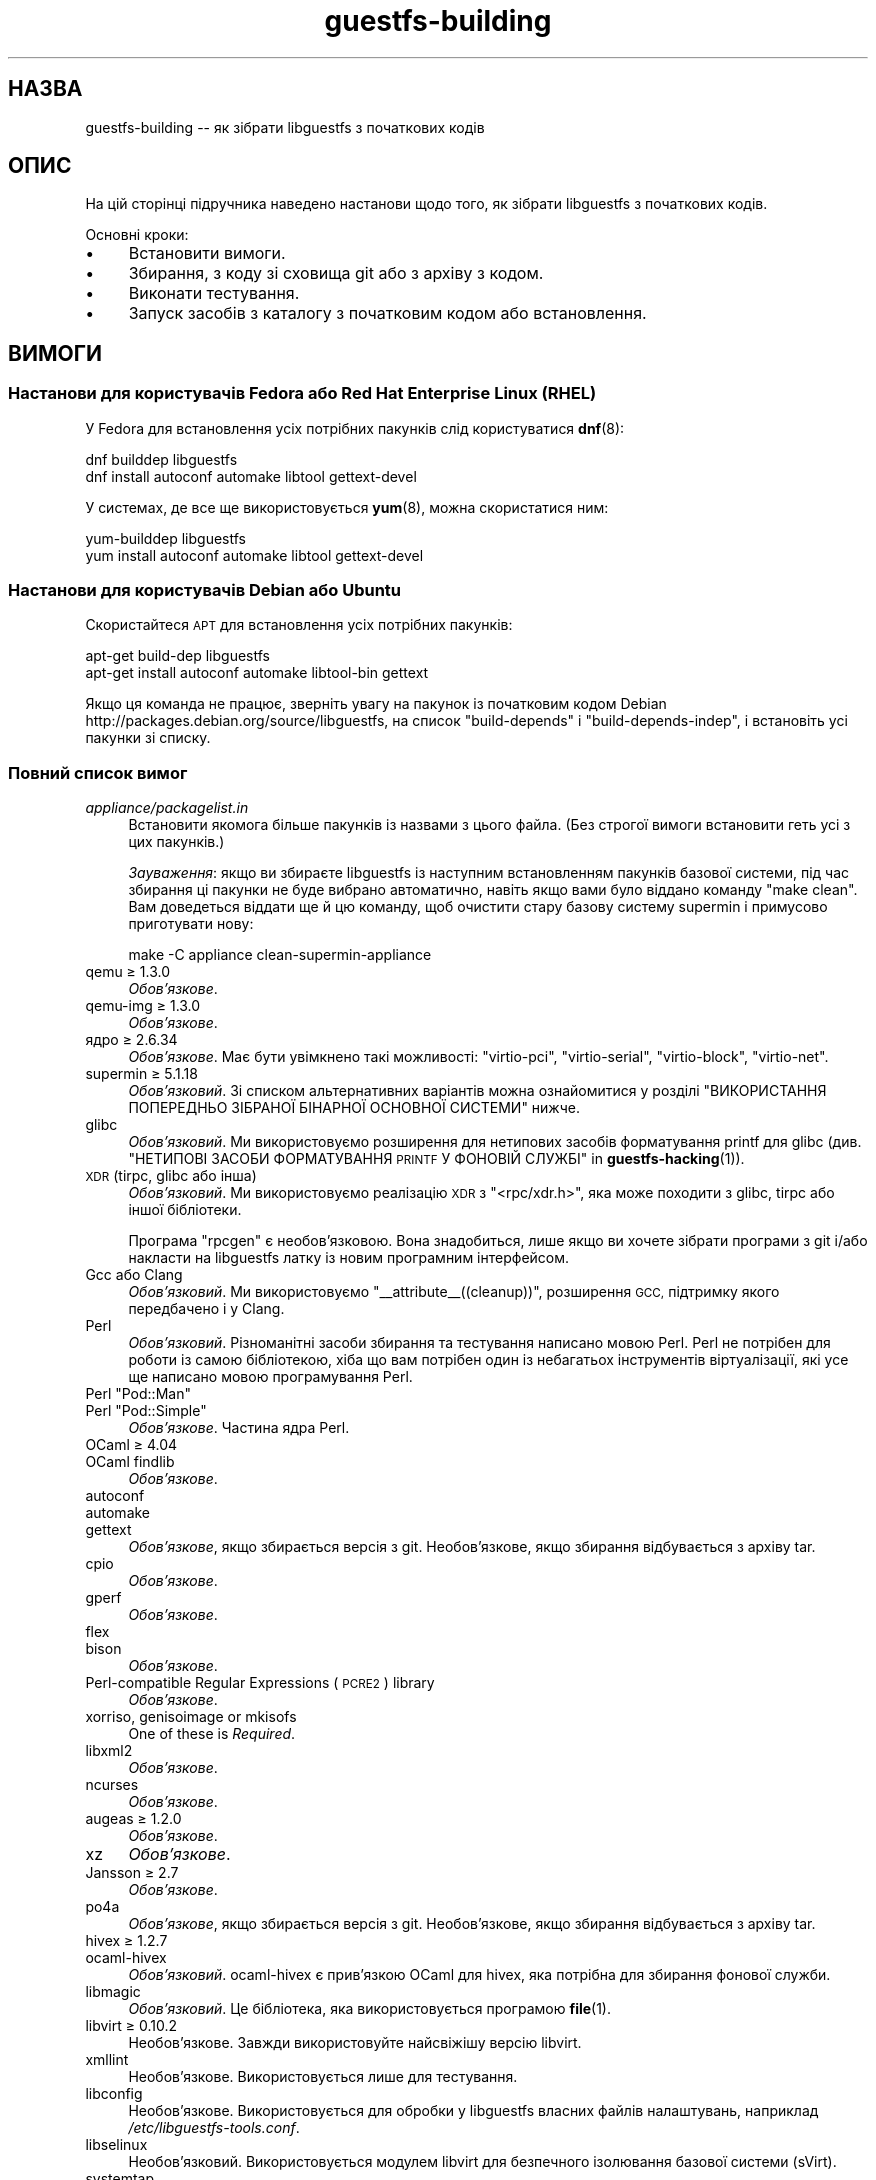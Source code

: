 .\" Automatically generated by Podwrapper::Man 1.48.0 (Pod::Simple 3.43)
.\"
.\" Standard preamble:
.\" ========================================================================
.de Sp \" Vertical space (when we can't use .PP)
.if t .sp .5v
.if n .sp
..
.de Vb \" Begin verbatim text
.ft CW
.nf
.ne \\$1
..
.de Ve \" End verbatim text
.ft R
.fi
..
.\" Set up some character translations and predefined strings.  \*(-- will
.\" give an unbreakable dash, \*(PI will give pi, \*(L" will give a left
.\" double quote, and \*(R" will give a right double quote.  \*(C+ will
.\" give a nicer C++.  Capital omega is used to do unbreakable dashes and
.\" therefore won't be available.  \*(C` and \*(C' expand to `' in nroff,
.\" nothing in troff, for use with C<>.
.tr \(*W-
.ds C+ C\v'-.1v'\h'-1p'\s-2+\h'-1p'+\s0\v'.1v'\h'-1p'
.ie n \{\
.    ds -- \(*W-
.    ds PI pi
.    if (\n(.H=4u)&(1m=24u) .ds -- \(*W\h'-12u'\(*W\h'-12u'-\" diablo 10 pitch
.    if (\n(.H=4u)&(1m=20u) .ds -- \(*W\h'-12u'\(*W\h'-8u'-\"  diablo 12 pitch
.    ds L" ""
.    ds R" ""
.    ds C` ""
.    ds C' ""
'br\}
.el\{\
.    ds -- \|\(em\|
.    ds PI \(*p
.    ds L" ``
.    ds R" ''
.    ds C`
.    ds C'
'br\}
.\"
.\" Escape single quotes in literal strings from groff's Unicode transform.
.ie \n(.g .ds Aq \(aq
.el       .ds Aq '
.\"
.\" If the F register is >0, we'll generate index entries on stderr for
.\" titles (.TH), headers (.SH), subsections (.SS), items (.Ip), and index
.\" entries marked with X<> in POD.  Of course, you'll have to process the
.\" output yourself in some meaningful fashion.
.\"
.\" Avoid warning from groff about undefined register 'F'.
.de IX
..
.nr rF 0
.if \n(.g .if rF .nr rF 1
.if (\n(rF:(\n(.g==0)) \{\
.    if \nF \{\
.        de IX
.        tm Index:\\$1\t\\n%\t"\\$2"
..
.        if !\nF==2 \{\
.            nr % 0
.            nr F 2
.        \}
.    \}
.\}
.rr rF
.\" ========================================================================
.\"
.IX Title "guestfs-building 1"
.TH guestfs-building 1 "2022-03-14" "libguestfs-1.48.0" "Virtualization Support"
.\" For nroff, turn off justification.  Always turn off hyphenation; it makes
.\" way too many mistakes in technical documents.
.if n .ad l
.nh
.SH "НАЗВА"
.IX Header "НАЗВА"
guestfs-building \*(-- як зібрати libguestfs з початкових кодів
.SH "ОПИС"
.IX Header "ОПИС"
На цій сторінці підручника наведено настанови щодо того, як зібрати libguestfs з початкових кодів.
.PP
Основні кроки:
.IP "\(bu" 4
Встановити вимоги.
.IP "\(bu" 4
Збирання, з коду зі сховища git або з архіву з кодом.
.IP "\(bu" 4
Виконати тестування.
.IP "\(bu" 4
Запуск засобів з каталогу з початковим кодом або встановлення.
.SH "ВИМОГИ"
.IX Header "ВИМОГИ"
.SS "Настанови для користувачів Fedora або Red Hat Enterprise Linux (\s-1RHEL\s0)"
.IX Subsection "Настанови для користувачів Fedora або Red Hat Enterprise Linux (RHEL)"
У Fedora для встановлення усіх потрібних пакунків слід користуватися \fBdnf\fR\|(8):
.PP
.Vb 2
\& dnf builddep libguestfs
\& dnf install autoconf automake libtool gettext\-devel
.Ve
.PP
У системах, де все ще використовується \fByum\fR\|(8), можна скористатися ним:
.PP
.Vb 2
\& yum\-builddep libguestfs
\& yum install autoconf automake libtool gettext\-devel
.Ve
.SS "Настанови для користувачів Debian або Ubuntu"
.IX Subsection "Настанови для користувачів Debian або Ubuntu"
Скористайтеся \s-1APT\s0 для встановлення усіх потрібних пакунків:
.PP
.Vb 2
\& apt\-get build\-dep libguestfs
\& apt\-get install autoconf automake libtool\-bin gettext
.Ve
.PP
Якщо ця команда не працює, зверніть увагу на пакунок із початковим кодом Debian http://packages.debian.org/source/libguestfs, на список \f(CW\*(C`build\-depends\*(C'\fR і \f(CW\*(C`build\-depends\-indep\*(C'\fR, і встановіть усі пакунки зі списку.
.SS "Повний список вимог"
.IX Subsection "Повний список вимог"
.IP "\fIappliance/packagelist.in\fR" 4
.IX Item "appliance/packagelist.in"
Встановити якомога більше пакунків із назвами з цього файла. (Без строгої вимоги встановити геть усі з цих пакунків.)
.Sp
\&\fIЗауваження\fR: якщо ви збираєте libguestfs із наступним встановленням пакунків базової системи, під час збирання ці пакунки не буде вибрано автоматично, навіть якщо вами було віддано команду \f(CW\*(C`make clean\*(C'\fR.  Вам доведеться віддати ще й цю команду, щоб очистити стару базову систему supermin і примусово приготувати нову:
.Sp
.Vb 1
\& make \-C appliance clean\-supermin\-appliance
.Ve
.IP "qemu ≥ 1.3.0" 4
.IX Item "qemu ≥ 1.3.0"
\&\fIОбов’язкове\fR.
.IP "qemu-img ≥ 1.3.0" 4
.IX Item "qemu-img ≥ 1.3.0"
\&\fIОбов’язкове\fR.
.IP "ядро ≥ 2.6.34" 4
.IX Item "ядро ≥ 2.6.34"
\&\fIОбов'язкове\fR. Має бути увімкнено такі можливості: \f(CW\*(C`virtio\-pci\*(C'\fR, \f(CW\*(C`virtio\-serial\*(C'\fR, \f(CW\*(C`virtio\-block\*(C'\fR, \f(CW\*(C`virtio\-net\*(C'\fR.
.IP "supermin ≥ 5.1.18" 4
.IX Item "supermin ≥ 5.1.18"
\&\fIОбов'язковий\fR. Зі списком альтернативних варіантів можна ознайомитися у розділі \*(L"ВИКОРИСТАННЯ ПОПЕРЕДНЬО ЗІБРАНОЇ БІНАРНОЇ ОСНОВНОЇ СИСТЕМИ\*(R" нижче.
.IP "glibc" 4
.IX Item "glibc"
\&\fIОбов'язковий\fR. Ми використовуємо розширення для нетипових засобів форматування printf для glibc (див. \*(L"НЕТИПОВІ ЗАСОБИ ФОРМАТУВАННЯ \s-1PRINTF\s0 У ФОНОВІЙ СЛУЖБІ\*(R" in \fBguestfs\-hacking\fR\|(1)).
.IP "\s-1XDR\s0 (tirpc, glibc або інша)" 4
.IX Item "XDR (tirpc, glibc або інша)"
\&\fIОбов'язковий\fR. Ми використовуємо реалізацію \s-1XDR\s0 з \f(CW\*(C`<rpc/xdr.h>\*(C'\fR, яка може походити з glibc, tirpc або іншої бібліотеки.
.Sp
Програма \f(CW\*(C`rpcgen\*(C'\fR є необов'язковою. Вона знадобиться, лише якщо ви хочете зібрати програми з git і/або накласти на libguestfs латку із новим програмним інтерфейсом.
.IP "Gcc або Clang" 4
.IX Item "Gcc або Clang"
\&\fIОбов'язковий\fR. Ми використовуємо \f(CW\*(C`_\|_attribute_\|_((cleanup))\*(C'\fR, розширення \s-1GCC,\s0 підтримку якого передбачено і у Clang.
.IP "Perl" 4
.IX Item "Perl"
\&\fIОбов'язковий\fR. Різноманітні засоби збирання та тестування написано мовою Perl. Perl не потрібен для роботи із самою бібліотекою, хіба що вам потрібен один із небагатьох інструментів віртуалізації, які усе ще написано мовою програмування Perl.
.ie n .IP "Perl ""Pod::Man""" 4
.el .IP "Perl \f(CWPod::Man\fR" 4
.IX Item "Perl Pod::Man"
.PD 0
.ie n .IP "Perl ""Pod::Simple""" 4
.el .IP "Perl \f(CWPod::Simple\fR" 4
.IX Item "Perl Pod::Simple"
.PD
\&\fIОбов’язкове\fR. Частина ядра Perl.
.IP "OCaml ≥ 4.04" 4
.IX Item "OCaml ≥ 4.04"
.PD 0
.IP "OCaml findlib" 4
.IX Item "OCaml findlib"
.PD
\&\fIОбов’язкове\fR.
.IP "autoconf" 4
.IX Item "autoconf"
.PD 0
.IP "automake" 4
.IX Item "automake"
.IP "gettext" 4
.IX Item "gettext"
.PD
\&\fIОбов'язкове\fR, якщо збирається версія з git. Необов'язкове, якщо збирання відбувається з архіву tar.
.IP "cpio" 4
.IX Item "cpio"
\&\fIОбов’язкове\fR.
.IP "gperf" 4
.IX Item "gperf"
\&\fIОбов’язкове\fR.
.IP "flex" 4
.IX Item "flex"
.PD 0
.IP "bison" 4
.IX Item "bison"
.PD
\&\fIОбов’язкове\fR.
.IP "Perl-compatible Regular Expressions (\s-1PCRE2\s0) library" 4
.IX Item "Perl-compatible Regular Expressions (PCRE2) library"
\&\fIОбов’язкове\fR.
.IP "xorriso, genisoimage or mkisofs" 4
.IX Item "xorriso, genisoimage or mkisofs"
One of these is \fIRequired\fR.
.IP "libxml2" 4
.IX Item "libxml2"
\&\fIОбов’язкове\fR.
.IP "ncurses" 4
.IX Item "ncurses"
\&\fIОбов’язкове\fR.
.IP "augeas ≥ 1.2.0" 4
.IX Item "augeas ≥ 1.2.0"
\&\fIОбов’язкове\fR.
.IP "xz" 4
.IX Item "xz"
\&\fIОбов’язкове\fR.
.IP "Jansson ≥ 2.7" 4
.IX Item "Jansson ≥ 2.7"
\&\fIОбов’язкове\fR.
.IP "po4a" 4
.IX Item "po4a"
\&\fIОбов'язкове\fR, якщо збирається версія з git. Необов'язкове, якщо збирання відбувається з архіву tar.
.IP "hivex ≥ 1.2.7" 4
.IX Item "hivex ≥ 1.2.7"
.PD 0
.IP "ocaml-hivex" 4
.IX Item "ocaml-hivex"
.PD
\&\fIОбов'язковий\fR. ocaml-hivex є прив'язкою OCaml для hivex, яка потрібна для збирання фонової служби.
.IP "libmagic" 4
.IX Item "libmagic"
\&\fIОбов'язковий\fR. Це бібліотека, яка використовується програмою \fBfile\fR\|(1).
.IP "libvirt ≥ 0.10.2" 4
.IX Item "libvirt ≥ 0.10.2"
Необов'язкове. Завжди використовуйте найсвіжішу версію libvirt.
.IP "xmllint" 4
.IX Item "xmllint"
Необов’язкове. Використовується лише для тестування.
.IP "libconfig" 4
.IX Item "libconfig"
Необов'язкове. Використовується для обробки у libguestfs власних файлів налаштувань, наприклад \fI/etc/libguestfs\-tools.conf\fR.
.IP "libselinux" 4
.IX Item "libselinux"
Необов'язковий. Використовується модулем libvirt для безпечного ізолювання базової системи (sVirt).
.IP "systemtap" 4
.IX Item "systemtap"
Не обов'язкове. Для зондування простору користувача.
.IP "readline" 4
.IX Item "readline"
Необов'язкове. Для красивішого редагування рядків у \fBguestfish\fR\|(1).
.IP "acl" 4
.IX Item "acl"
Необов'язкове. Бібліотека і програми для обробки списків керування доступом (\s-1ACL\s0) \s-1POSIX.\s0
.IP "libcap" 4
.IX Item "libcap"
Необов'язкове. Бібліотека і програми для обробки можливостей Linux.
.IP "libldm" 4
.IX Item "libldm"
Необов'язкове. Бібліотека та \fBldmtool\fR\|(1) для обробки динамічних дисків Windows.
.IP "sd-journal" 4
.IX Item "sd-journal"
Необов'язкове. Бібліотека для доступу до журналів systemd.
.IP "gdisk" 4
.IX Item "gdisk"
Необов'язкове. Підтримка дисків \s-1GPT.\s0
.IP "netpbm" 4
.IX Item "netpbm"
Необов'язкове. Обробка піктограм з гостьових систем.
.IP "icoutils" 4
.IX Item "icoutils"
Необов'язкове. Обробка піктограм із гостьових систем Windows.
.IP "librpm" 4
.IX Item "librpm"
Optional.  To parse the list of applications from RPM-based guests.
.ie n .IP "Perl ""Expect""" 4
.el .IP "Perl \f(CWExpect\fR" 4
.IX Item "Perl Expect"
Необов'язкове. Модуль Perl, який використовується для тестування \fBvirt\-rescue\fR\|(1).
.IP "\s-1FUSE\s0" 4
.IX Item "FUSE"
Необов'язковий. \fBfusermount\fR\|(1), libfuse та модуль ядра потрібні, якщо вам потрібна \fBguestmount\fR\|(1) і/або підтримка mount-local.
.IP "статичний glibc" 4
.IX Item "статичний glibc"
Необов'язковий. Використовується лише для тестування.
.IP "qemu-nbd" 4
.IX Item "qemu-nbd"
.PD 0
.IP "nbdkit ≥ 1.12" 4
.IX Item "nbdkit ≥ 1.12"
.PD
Необов'язкове. qemu-nbd використовується для тестування.
.IP "curl" 4
.IX Item "curl"
Необов'язкове. Використовується virt-builder для отримання даних.
.IP "\s-1GNU\s0 Privacy Guard (GnuPG, gpg) версії 1 або 2" 4
.IX Item "GNU Privacy Guard (GnuPG, gpg) версії 1 або 2"
Необов'язкове. Використовується virt-builder для перевіряння цифрових підписів.
.IP "liblzma" 4
.IX Item "liblzma"
Необов'язковий. Якщо доступний, virt-builder скористається цією бібліотекою для швидкого паралельного розпаковування шаблонів.
.IP "python-evtx" 4
.IX Item "python-evtx"
Необов'язкове. Використовується \fBvirt\-log\fR\|(1) для обробки файлів журналу подій Windows.
.IP "OCaml gettext" 4
.IX Item "OCaml gettext"
Необов'язкове. Для локалізації засобів віртуалізації OCaml.
.IP "ocaml-ounit ≥ 2.0.0" 4
.IX Item "ocaml-ounit ≥ 2.0.0"
Необов'язкове. Для тестування загальних модулів OCaml.
.ie n .IP "Perl ""Module::Build"" ≥ 0.19" 4
.el .IP "Perl \f(CWModule::Build\fR ≥ 0.19" 4
.IX Item "Perl Module::Build ≥ 0.19"
.PD 0
.ie n .IP "Perl ""Test::More""" 4
.el .IP "Perl \f(CWTest::More\fR" 4
.IX Item "Perl Test::More"
.PD
Необов'язкове. Використовується для збирання і тестування прив'язок Perl.
.IP "Python ≥ 3.6" 4
.IX Item "Python ≥ 3.6"
Optional.  Used to build the Python bindings.  Python 2 support was removed in libguestfs 1.42.1.
.ie n .IP "Python ""unittest""" 4
.el .IP "Python \f(CWunittest\fR" 4
.IX Item "Python unittest"
Необов'язкове. Використовується для запуску комплексу тестування Python.
.IP "Ruby" 4
.IX Item "Ruby"
.PD 0
.IP "rake" 4
.IX Item "rake"
.IP "rubygem-minitest" 4
.IX Item "rubygem-minitest"
.IP "rubygem-rdoc" 4
.IX Item "rubygem-rdoc"
.PD
Необов’язкове. Використовується для збирання прив’язок до Ruby.
.IP "Java ≥ 1.6" 4
.IX Item "Java ≥ 1.6"
Необов'язковий. Для збирання прив'язок до Java потрібні пакунки Java, \s-1JNI\s0 та jpackage-utils.
.IP "\s-1GHC\s0" 4
.IX Item "GHC"
Необов’язкове. Використовується для збирання прив’язок до Haskell.
.IP "\s-1PHP\s0" 4
.IX Item "PHP"
.PD 0
.IP "phpize" 4
.IX Item "phpize"
.PD
Необов’язкове. Використовується для збирання прив’язок до \s-1PHP.\s0
.IP "glib2" 4
.IX Item "glib2"
.PD 0
.IP "gobject-introspection" 4
.IX Item "gobject-introspection"
.IP "gjs" 4
.IX Item "gjs"
.PD
Необов'язкове. Використовується для збирання і тестування прив'язок GObject.
.IP "vala" 4
.IX Item "vala"
Optional.  Used to build the Vala bindings.
.IP "\s-1LUA\s0" 4
.IX Item "LUA"
Необов’язкове. Використовується для збирання прив’язок до \s-1LUA.\s0
.IP "Erlang ≥ 23" 4
.IX Item "Erlang ≥ 23"
.PD 0
.IP "ei" 4
.IX Item "ei"
.PD
Optional.  Used to build the Erlang bindings.  Note that Erlang ≤ 22 will not work unless you use libguestfs ≤ 1.42.
.IP "golang ≥ 1.1.1" 4
.IX Item "golang ≥ 1.1.1"
Необов’язкове. Використовується для збирання прив’язок до Go.
.IP "valgrind" 4
.IX Item "valgrind"
Необов’язкове. Використовується для діагностування проблем із пам’яттю.
.IP "libvirt-python" 4
.IX Item "libvirt-python"
Обов'язковий. Для тестування взаємодії libvirt/libguestfs з Python.
.ie n .IP "Perl ""libintl""" 4
.el .IP "Perl \f(CWlibintl\fR" 4
.IX Item "Perl libintl"
Необов'язкове.
.IP "bash-completion" 4
.IX Item "bash-completion"
Необов'язкове. Для доповнення команд у відповідь на натискання Tab у bash.
.IP "libtsk" 4
.IX Item "libtsk"
Необов'язкове. Бібліотека для докладного аналізу файлових систем.
.IP "yara ≥ 4.0.0" 4
.IX Item "yara ≥ 4.0.0"
Необов'язкове. Для категоризації файлів на основі вмісту.
.SH "ЗБИРАННЯ ІЗ GIT"
.IX Header "ЗБИРАННЯ ІЗ GIT"
Для збирання з git вам знадобляться додаткові залежності — \f(CW\*(C`autoconf\*(C'\fR, \f(CW\*(C`automake\*(C'\fR, \f(CW\*(C`gettext\*(C'\fR, findlib з OCaml та po4a.
.PP
.Vb 6
\& git clone https://github.com/libguestfs/libguestfs
\& cd libguestfs
\& git submodule update \-\-init
\& autoreconf \-i
\& ./configure CFLAGS=\-fPIC
\& make
.Ve
.SH "ЗБИРАННЯ ІЗ АРХІВІВ TAR"
.IX Header "ЗБИРАННЯ ІЗ АРХІВІВ TAR"
Архіви tar отримуються з http://download.libguestfs.org/.  Stable tarballs are signed with the GnuPG key for \f(CW\*(C`rich@annexia.org\*(C'\fR, see https://pgp.mit.edu/pks/lookup?op=vindex&search=0x91738F73E1B768A0. Відбиток — \f(CW\*(C`F777 4FB1 AD07 4A7E 8C87 67EA 9173 8F73 E1B7 68A0\*(C'\fR.
.PP
Отримайте і розпакуйте архів.
.PP
.Vb 3
\& cd libguestfs\-1.xx.yy
\& ./configure
\& make
.Ve
.SH "ТЕСТУВАННЯ"
.IX Header "ТЕСТУВАННЯ"
\&\fBНЕ ВИКОНУЙТЕ тестування від імені користувача root!\fR Libguestfs можна зібрати і перевірити без використання адміністративного облікового запису (root). Запуск тестів від імені користувача root може бути небезпечним, не робіть цього.
.PP
Для перевірки, чи працюватиме збирання, віддайте таку команду:
.PP
.Vb 1
\& make quickcheck
.Ve
.PP
Щоб запустити основні тести, віддайте таку команду:
.PP
.Vb 1
\& make check
.Ve
.PP
Існує доволі багато інших тестів, які ви можете запустити. Опис цих тестів наведено у підручнику з \fBguestfs\-hacking\fR\|(1).
.SH "ВСТАНОВЛЕННЯ"
.IX Header "ВСТАНОВЛЕННЯ"
\&\fBНЕ КОРИСТУЙТЕСЯ командою \f(CB\*(C`make install\*(C'\fB!\fR Її використання призведе до конфлікту встановлених версій libguestfs, а це ускладнить роботу користувачів. Замість використання цієї команди, ознайомтеся із описом використання \fI./run\fR, наведеним у наступному розділі.
.PP
Пакувальники дистрибутивів можуть скористатися ось цим:
.PP
.Vb 1
\& make INSTALLDIRS=vendor DESTDIR=[temp\-build\-dir] install
.Ve
.SH "СКРИПТ ./run"
.IX Header "СКРИПТ ./run"
Ви можете запускати \fBguestfish\fR\|(1), \fBguestmount\fR\|(1) та інші інструменти віртуалізації без їхнього встановлення за допомогою скрипту \fI./run\fR у кореневому каталозі розпакованого коду. Цей скрипт працює, встановлюючи декілька змінних середовища.
.PP
Приклад:
.PP
.Vb 1
\& ./run guestfish [звичайні аргументи guestfish ...]
\&
\& ./run virt\-inspector [звичайні аргументи virt\-inspector ...]
.Ve
.PP
Скрипт \fI./run\fR додає усі виконувані файли libguestfs до \f(CW$PATH\fR, отже у наведених вище прикладах guestfish і virt-inspector запускаються із каталогу збирання (не із загального каталогу встановленого guestfish, якщо такий існує).
.PP
Ви можете скористатися скриптом з будь\-якого каталогу. Якщо вам потрібно запустити вашу програму, яка використовує libguestfs, має спрацювати така команда:
.PP
.Vb 1
\& /шлях/до/libguestfs/run ./ваша_програма [...]
.Ve
.PP
Також можна запускати програми C під керуванням valgrind ось так:
.PP
.Vb 1
\& ./run valgrind [параметри valgrind...] virt\-cat [параметри virt\-cat...]
.Ve
.PP
або у gdb:
.PP
.Vb 1
\& ./run gdb \-\-аргументи virt\-cat [параметри virt\-cat...]
.Ve
.PP
Це також працює із sudo (наприклад, якщо вам потрібен адміністративний доступ для libvirt або для доступу до блокового пристрою):
.PP
.Vb 1
\& sudo ./run virt\-cat \-d LinuxGuest /etc/passwd
.Ve
.PP
Для встановлення значення змінних середовища ви можете скористатися або цим:
.PP
.Vb 1
\& LIBGUESTFS_HV=/my/qemu ./run guestfish
.Ve
.PP
або:
.PP
.Vb 1
\& ./run env LIBGUESTFS_HV=/my/qemu guestfish
.Ve
.SH "ФАЙЛИ \fIlocal*\fP"
.IX Header "ФАЙЛИ local*"
Файли у кореневому каталозі коду, назви яких починаються з префікса \fIlocal*\fR, буде проігноровано git. Ці файли можуть містити локальні налаштування або скрипти, які потрібні для збирання libguestfs.
.PP
I have a file called \fIlocalconfigure\fR which is a simple wrapper around \fIconfigure\fR containing local configure customizations that I need.  It looks like this:
.PP
.Vb 5
\& . localenv
\& ./configure.sh \e
\&     \-C \e
\&     \-\-enable\-werror \e
\&     "$@"
.Ve
.PP
Далі, ви зможете скористатися цим файлом для збирання libguestfs:
.PP
.Vb 1
\& ./localconfigure && make
.Ve
.PP
Якщо у кореневому каталозі збирання буде файл із назвою \fIlocalenv\fR, \f(CW\*(C`make\*(C'\fR обробить його вміст. У цьому файлі можуть міститися усі потрібні змінні середовища, наприклад змінні для пропускання тестів:
.PP
.Vb 2
\& # Skip this test, it is broken.
\& export SKIP_TEST_BTRFS_FSCK=1
.Ve
.PP
Зауважте, що \fIlocalenv\fR включається до Makefile верхнього рівня (стає частиною Makefile). Але, якщо цей файл обробляється також вашим скриптом \fIlocalconfigure\fR, його буде використано як скрипт оболонки.
.SH "ВИБРАНІ ПАРАМЕТРИ ./configure"
.IX Header "ВИБРАНІ ПАРАМЕТРИ ./configure"
Для скрипту \f(CW\*(C`./configure\*(C'\fR передбачено багато параметрів. Зокрема, команда
.PP
.Vb 1
\& ./configure \-\-help
.Ve
.PP
показує список усіх цих параметрів. У цьому розділі наведено лише найважливіші з них.
.IP "\fB\-\-disable\-appliance \-\-disable\-daemon\fR" 4
.IX Item "--disable-appliance --disable-daemon"
Див. \*(L"ВИКОРИСТАННЯ ПОПЕРЕДНЬО ЗІБРАНОЇ БІНАРНОЇ ОСНОВНОЇ СИСТЕМИ\*(R" нижче.
.IP "\fB\-\-disable\-erlang\fR" 4
.IX Item "--disable-erlang"
.PD 0
.IP "\fB\-\-disable\-gobject\fR" 4
.IX Item "--disable-gobject"
.IP "\fB\-\-disable\-golang\fR" 4
.IX Item "--disable-golang"
.IP "\fB\-\-disable\-haskell\fR" 4
.IX Item "--disable-haskell"
.IP "\fB\-\-disable\-lua\fR" 4
.IX Item "--disable-lua"
.IP "\fB\-\-disable\-ocaml\fR" 4
.IX Item "--disable-ocaml"
.IP "\fB\-\-disable\-perl\fR" 4
.IX Item "--disable-perl"
.IP "\fB\-\-disable\-php\fR" 4
.IX Item "--disable-php"
.IP "\fB\-\-disable\-python\fR" 4
.IX Item "--disable-python"
.IP "\fB\-\-disable\-ruby\fR" 4
.IX Item "--disable-ruby"
.PD
Вимкнути вказані прив'язки до мов, навіть якщо \f(CW\*(C`./configure\*(C'\fR знайде усі потрібні бібліотеки і ці прив'язки можна буде зібрати.
.Sp
Зауважте, що вимикання OCaml (прив'язок) або Perl призведе до того, що буде вимкнено частину комплексу засобів тестування та деякі інструменти.
.Sp
Для збирання libguestfs необхідний OCaml. Цю залежність не можна вилучити. Використання прапорця \fI\-\-disable\-ocaml\fR вимикає лише збирання прив'язок та інструментів мовою OCaml.
.IP "\fB\-\-disable\-fuse\fR" 4
.IX Item "--disable-fuse"
Вимкнути підтримку \s-1FUSE\s0 у програмному інтерфейсі і програмі \fBguestmount\fR\|(1).
.IP "\fB\-\-disable\-static\fR" 4
.IX Item "--disable-static"
Не збирати версії бібліотеки libguestfs зі статичною прив'язкою.
.IP "\fB\-\-enable\-install\-daemon\fR" 4
.IX Item "--enable-install-daemon"
Зазвичай, \fBguestfsd\fR\|(8) не встановлюється \f(CW\*(C`make install\*(C'\fR, оскільки ця фонова служба у основній системі непотрібна (вона корисна, лише коли її «встановлено» у базовій системі supermin). Втім, якщо пакувальники збирають «портативну версію libguestfs», їм слід скористатися цим параметром.
.IP "\fB\-\-enable\-werror\fR" 4
.IX Item "--enable-werror"
За допомогою цього параметра можна перетворити попередження на помилки (тобто додати \f(CW\*(C`\-Werror\*(C'\fR). Скористайтеся цим параметром для розробки, особливо, якщо надсилатимете латки. Загалом, цей параметр \fIне\fR слід використовувати для робочих або дистрибутивних збірок.
.IP "\fB\-\-with\-default\-backend=libvirt\fR" 4
.IX Item "--with-default-backend=libvirt"
Визначає типовий спосіб, у який libguestfs запускає qemu (див. \*(L"МОДУЛЬ\*(R" in \fBguestfs\fR\|(3)). Якщо не вказано, типовим модулем буде \f(CW\*(C`direct\*(C'\fR, що означає, що libguestfs запускатиме qemu безпосередньо.
.Sp
У Fedora і Red Hat Enterprise Linux (\s-1RHEL\s0) ≥ 7 цим прапорцем можна скористатися для зміни типового модуля обробки на \f(CW\*(C`libvirt\*(C'\fR, оскільки (особливо у \s-1RHEL\s0) правила безпеки забороняють запуск qemu, інакше як за допомогою libvirt.
.Sp
Зауважте, що незважаючи на цей параметр, у libguestfs збираються усі модулі обробки, і ви можете перевизначити модуль обробки під час запуску програм встановленням змінної середовища \f(CW$LIBGUESTFS_BACKEND\fR (або за допомогою програмних інтерфейсів).
.IP "\fB\-\-with\-distro=REDHAT|DEBIAN|...\fR" 4
.IX Item "--with-distro=REDHAT|DEBIAN|..."
Libguestfs потребує відомостей, який дистрибутив Linux використовується, щоб бібліотека могла вибрати назви пакунків базової системи належним чином (див., наприклад, \fIappliance/packagelist.in\fR). Зазвичай, це завдання виконується автоматично.
.Sp
Втім, якщо ви збираєте і пакуєте libguestfs у новому дистрибутиві, ви можете скористатися \fI\-\-with\-distro\fR, щоб вказати, що дистрибутив є подібним до наявного (наприклад, \fI\-\-with\-distro=REDHAT\fR, якщо дистрибутив є новою похідною від Red Hat або CentOS).
.Sp
Зауважте, що якщо ваш дистрибутив є повністю новим, він може потребувати внесення змін до основної гілки коду бібліотеки.
.ie n .IP "\fB\-\-with\-extra=""\fR\fIназва_дистрибутива\fR=\fIверсія\fR,libvirt,...\fB""\fR" 4
.el .IP "\fB\-\-with\-extra=``\fR\fIназва_дистрибутива\fR=\fIверсія\fR,libvirt,...\fB''\fR" 4
.IX Item "--with-extra=""назва_дистрибутива=версія,libvirt,..."""
.PD 0
.ie n .IP "\fB\-\-with\-extra=""local""\fR" 4
.el .IP "\fB\-\-with\-extra=``local''\fR" 4
.IX Item "--with-extra=local"
.PD
Цей параметр визначає вміст поля «extra», яке повертає \*(L"guestfs_version\*(R" in \fBguestfs\fR\|(3), а також виводиться параметром \fI\-\-version\fR засобів віртуалізації. Вміст цього поля є довільним, втім, слід записати до нього список відокремлених комами фактів, зокрема щодо назви і версії бібліотеки, те, чи libvirt є типовим модулем обробки, і взагалі усе, що може допомогти користувачам із діагностичними проблемами.
.Sp
Для нетипових і/або локальних збірок можете встановити для цього параметра значення \f(CW\*(C`local\*(C'\fR, щоб позначити, що це \fIне\fR дистрибутивна збірка.
.IP "\fB\-\-without\-libvirt\fR" 4
.IX Item "--without-libvirt"
Зібрати libguestfs без підтримки libvirt, навіть якщо буде виявлено встановлені бібліотеки для розробки libvirt.
.ie n .IP "\fB\-\-with\-qemu=""\fRвиконуваний файл1 виконуваний файл2 ...\fB""\fR" 4
.el .IP "\fB\-\-with\-qemu=``\fRвиконуваний файл1 виконуваний файл2 ...\fB''\fR" 4
.IX Item "--with-qemu=""виконуваний файл1 виконуваний файл2 ..."""
Визначає альтернативний виконуваний файл qemu (або список виконуваних файлів). Назву виконуваного файла можна змінити встановленням значення змінної середовища \f(CW\*(C`LIBGUESTFS_HV\*(C'\fR.
.IP "\fB\-\-with\-supermin\-packager\-config=\fR\fIyum.conf\fR" 4
.IX Item "--with-supermin-packager-config=yum.conf"
Передає параметр \fI\-\-packager\-config\fR до \fBsupermin\fR\|(1).
.Sp
Найпоширенішим випадком використання цього параметра є збирання базової системи за допомогою альтернативного сховища пакунків (замість використання встановлених налаштувань yum, dnf, apt тощо для пошуку і отримання пакунків). Можливо, вам захочеться скористатися цим, якщо ви захочете зібрати libguestfs без використання з'єднання із мережею. Приклади використання цього параметра можна знайти у файлі \f(CW\*(C`libguestfs.spec\*(C'\fR для Fedora (див. \*(L"ЗБИРАННЯ ПАКУНКА ДЛЯ \s-1FEDORA\*(R"\s0 нижче, щоб дізнатися більше).
.ie n .IP "\fB\-\-with\-supermin\-extra\-options=""\fR\-\-парам1 \-\-парам2 ...\fB""\fR" 4
.el .IP "\fB\-\-with\-supermin\-extra\-options=``\fR\-\-парам1 \-\-парам2 ...\fB''\fR" 4
.IX Item "--with-supermin-extra-options=""--парам1 --парам2 ..."""
Передати додаткові параметри \fBsupermin\fR\|(1). Див. \fIappliance/make.sh.in\fR, щоб зрозуміти, як саме це слід робити.
.IP "\fB\s-1PYTHON\s0\fR" 4
.IX Item "PYTHON"
This environment variable may be set to point to a python binary (eg. \f(CW\*(C`python3\*(C'\fR).  When \f(CW\*(C`./configure\*(C'\fR runs, it inspects this python binary to find the version of Python, the location of Python libraries and so on.
.IP "\fB\s-1SUPERMIN\s0\fR" 4
.IX Item "SUPERMIN"
Цією змінною середовища можна скористатися для вибору альтернативного виконуваного файла \fBsupermin\fR\|(1). Вона може пригодитися, якщо ви хочете скористатися новішою версією supermin, ніж та, яка є частиною пакунків вашого дистрибутива, або якщо у вашому дистрибутиві взагалі немає пакунка supermin. У \s-1RHEL 7\s0 вам слід встановити \f(CW\*(C`SUPERMIN=/usr/bin/supermin5\*(C'\fR під час збирання libguestfs.
.SH "НОТАТКИ ЩОДО QEMU І KVM"
.IX Header "НОТАТКИ ЩОДО QEMU І KVM"
Типовою проблемою є помилкові або несумісні випуски qemu.
.PP
У різних версіях qemu можуть із різних причин виникати проблеми із завантаженням базової системи. Проблеми залежать від версії qemu та дистрибутивів Linux, які можуть накладати на код пакунка різні латки.
.PP
Якщо вами буде виявлено проблему, ви можете спробувати скористатися власним зібраним із початкових кодів виконуваним файлом qemu (qemu дуже просто зібрати із початкових кодів) за допомогою «обгортки qemu». Див. \*(L"ОБГОРТКИ \s-1QEMU\*(R"\s0 in \fBguestfs\fR\|(3).
.PP
Типово, скрипт налаштовування шукатиме qemu-kvm (підтримку \s-1KVM\s0). \s-1KVM\s0 є набагато швидшим за звичайний qemu.
.PP
Крім того, може виникнути потреба у вмиканні підтримки \s-1KVM\s0 для користувачів, відмінних від root. Слід скористатися цими настановами: http://www.linux\-kvm.org/page/FAQ#How_can_I_use_kvm_with_a_non\-privileged_user.3F
.PP
У деяких системах таке теж спрацює:
.PP
.Vb 1
\& chmod 0666 /dev/kvm
.Ve
.PP
У деяких системах, де зміна режиму доступу не переживає перезавантаження системи, вам доведеться внести зміни до налаштувань udev.
.SH "ВИКОРИСТАННЯ CLANG (LLVM) ЗАМІСТЬ GCC"
.IX Header "ВИКОРИСТАННЯ CLANG (LLVM) ЗАМІСТЬ GCC"
.Vb 3
\& export CC=clang
\& ./configure
\& make
.Ve
.SH "ВИКОРИСТАННЯ ПОПЕРЕДНЬО ЗІБРАНОЇ БІНАРНОЇ ОСНОВНОЇ СИСТЕМИ"
.IX Header "ВИКОРИСТАННЯ ПОПЕРЕДНЬО ЗІБРАНОЇ БІНАРНОЇ ОСНОВНОЇ СИСТЕМИ"
Щоб зрозуміти, що таке базова система libguestfs, див. \fBguestfs\-internals\fR\|(1).
.PP
Якщо ви користуєтеся операційною системою, відмінною від Linux, або дистрибутивом Linux, у якому немає пакунка \fBsupermin\fR\|(1), або просто не хочете збирати власну базову систему libguestfs, ви можете скористатися попередньо зібраними двійковими базовими системами, які ми постачаємо: http://libguestfs.org/download/binaries/appliance
.PP
Зберіть libguestfs ось таким чином:
.PP
.Vb 2
\& ./configure \-\-disable\-appliance \-\-disable\-daemon
\& make
.Ve
.PP
Встановіть для змінної \f(CW$LIBGUESTFS_PATH\fR значення шляху, до якого ви розпакували архів tar із базовою системою, ось так:
.PP
.Vb 1
\& export LIBGUESTFS_PATH=/usr/local/lib/guestfs/appliance
.Ve
.PP
і запускайте програми libguestfs та засоби віртуалізації у звичайний спосіб, наприклад, за допомогою скрипту \fI./run\fR (див. вище).
.SH "ЗБИРАННЯ ПАКУНКА ДЛЯ FEDORA"
.IX Header "ЗБИРАННЯ ПАКУНКА ДЛЯ FEDORA"
Файл spec для Fedora зберігається тут: http://pkgs.fedoraproject.org/cgit/rpms/libguestfs.git/
.PP
Libguestfs зібрано у Fedora за допомогою типової системи збирання Fedora (Koji).
.SH "ЗБИРАННЯ ПАКУНКА ДЛЯ RED HAT ENTERPRISE LINUX"
.IX Header "ЗБИРАННЯ ПАКУНКА ДЛЯ RED HAT ENTERPRISE LINUX"
Збірки libguestfs для Red Hat Enterprise Linux (\s-1RHEL\s0) містять дуже багато латок. Загалом, ці латки можна поділити на два типи:
.IP "\(bu" 4
Вимикання багатьох можливостей, підтримку яких ми не хочемо здійснювати для користувачів \s-1RHEL.\s0 Наприклад, ми вимикаємо підтримку можливості «libguestfs live».
.IP "\(bu" 4
Ми виконуємо зворотне портування можливостей основної версії.
.PP
Латки, які ми застосовуємо для випусків \s-1RHEL\s0 загально доступні у нашому основному сховищі коду git, гілка називається \f(CW\*(C`rhel\-x.y\*(C'\fR
.PP
Наприклад, із латками для \s-1RHEL 7.3\s0 можна ознайомитися тут: https://github.com/libguestfs/libguestfs/commits/rhel\-7.3
.PP
Початкові коди і файли spec для версії libguestfs для \s-1RHEL\s0 можна знайти на сторінці https://git.centos.org/project/rpms. Також варто ознайомитися із вмістом сторінки https://wiki.centos.org/Sources.
.SH "ТАКОЖ ПЕРЕГЛЯНЬТЕ"
.IX Header "ТАКОЖ ПЕРЕГЛЯНЬТЕ"
\&\fBguestfs\fR\|(3), \fBguestfs\-examples\fR\|(3), \fBguestfs\-hacking\fR\|(1), \fBguestfs\-internals\fR\|(1), \fBguestfs\-performance\fR\|(1), \fBguestfs\-release\-notes\fR\|(1), \fBguestfs\-testing\fR\|(1), \fBlibguestfs\-test\-tool\fR\|(1), \fBlibguestfs\-make\-fixed\-appliance\fR\|(1), http://libguestfs.org/.
.SH "АВТОРИ"
.IX Header "АВТОРИ"
Richard W.M. Jones (\f(CW\*(C`rjones at redhat dot com\*(C'\fR)
.SH "АВТОРСЬКІ ПРАВА"
.IX Header "АВТОРСЬКІ ПРАВА"
Copyright (C) 2009\-2020 Red Hat Inc.
.SH "LICENSE"
.IX Header "LICENSE"
.SH "BUGS"
.IX Header "BUGS"
To get a list of bugs against libguestfs, use this link:
https://bugzilla.redhat.com/buglist.cgi?component=libguestfs&product=Virtualization+Tools
.PP
To report a new bug against libguestfs, use this link:
https://bugzilla.redhat.com/enter_bug.cgi?component=libguestfs&product=Virtualization+Tools
.PP
When reporting a bug, please supply:
.IP "\(bu" 4
The version of libguestfs.
.IP "\(bu" 4
Where you got libguestfs (eg. which Linux distro, compiled from source, etc)
.IP "\(bu" 4
Describe the bug accurately and give a way to reproduce it.
.IP "\(bu" 4
Run \fBlibguestfs\-test\-tool\fR\|(1) and paste the \fBcomplete, unedited\fR
output into the bug report.
